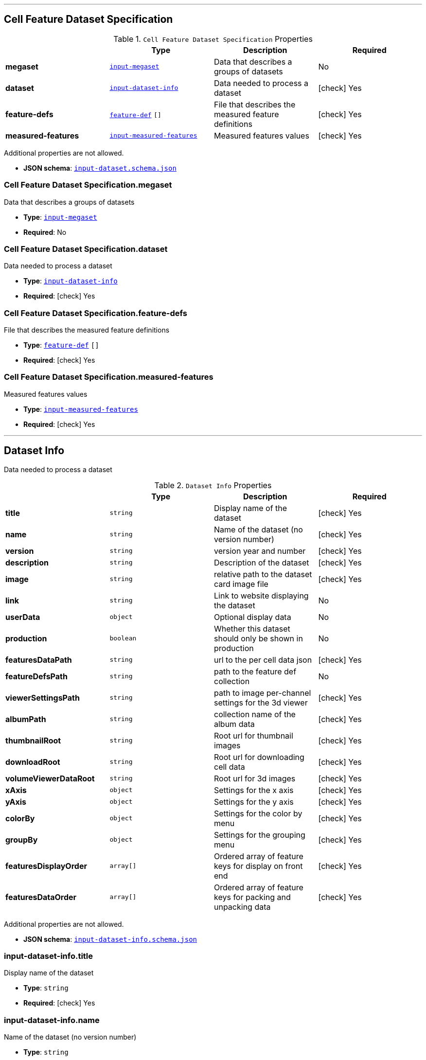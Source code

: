

'''
[#reference-cell-feature-dataset-specification]
== Cell Feature Dataset Specification

.`Cell Feature Dataset Specification` Properties
|===
|   |Type|Description|Required

|**megaset**
|<<reference-input-megaset,`input-megaset`>>
|Data that describes a groups of datasets
|No

|**dataset**
|<<reference-input-dataset-info,`input-dataset-info`>>
|Data needed to process a dataset
| icon:check[] Yes

|**feature-defs**
|<<reference-feature-def,`feature-def`>> `[]`
|File that describes the measured feature definitions
| icon:check[] Yes

|**measured-features**
|<<reference-input-measured-features,`input-measured-features`>>
|Measured features values
| icon:check[] Yes

|===

Additional properties are not allowed.

* **JSON schema**: <<schema-reference-cell-feature-dataset-specification,`input-dataset.schema.json`>>

=== Cell Feature Dataset Specification.megaset

Data that describes a groups of datasets

* **Type**: <<reference-input-megaset,`input-megaset`>>
* **Required**: No

=== Cell Feature Dataset Specification.dataset

Data needed to process a dataset

* **Type**: <<reference-input-dataset-info,`input-dataset-info`>>
* **Required**:  icon:check[] Yes

=== Cell Feature Dataset Specification.feature-defs

File that describes the measured feature definitions

* **Type**: <<reference-feature-def,`feature-def`>> `[]`
* **Required**:  icon:check[] Yes

=== Cell Feature Dataset Specification.measured-features

Measured features values

* **Type**: <<reference-input-measured-features,`input-measured-features`>>
* **Required**:  icon:check[] Yes




'''
[#reference-input-dataset-info]
== Dataset Info

Data needed to process a dataset

.`Dataset Info` Properties
|===
|   |Type|Description|Required

|**title**
|`string`
|Display name of the dataset
| icon:check[] Yes

|**name**
|`string`
|Name of the dataset (no version number)
| icon:check[] Yes

|**version**
|`string`
|version year and number
| icon:check[] Yes

|**description**
|`string`
|Description of the dataset
| icon:check[] Yes

|**image**
|`string`
|relative path to the dataset card image file
| icon:check[] Yes

|**link**
|`string`
|Link to website displaying the dataset
|No

|**userData**
|`object`
|Optional display data
|No

|**production**
|`boolean`
|Whether this dataset should only be shown in production
|No

|**featuresDataPath**
|`string`
|url to the per cell data json
| icon:check[] Yes

|**featureDefsPath**
|`string`
|path to the feature def collection
|No

|**viewerSettingsPath**
|`string`
|path to image per-channel settings for the 3d viewer
| icon:check[] Yes

|**albumPath**
|`string`
|collection name of the album data
| icon:check[] Yes

|**thumbnailRoot**
|`string`
|Root url for thumbnail images
| icon:check[] Yes

|**downloadRoot**
|`string`
|Root url for downloading cell data
| icon:check[] Yes

|**volumeViewerDataRoot**
|`string`
|Root url for 3d images
| icon:check[] Yes

|**xAxis**
|`object`
|Settings for the x axis
| icon:check[] Yes

|**yAxis**
|`object`
|Settings for the y axis
| icon:check[] Yes

|**colorBy**
|`object`
|Settings for the color by menu
| icon:check[] Yes

|**groupBy**
|`object`
|Settings for the grouping menu
| icon:check[] Yes

|**featuresDisplayOrder**
|`array[]`
|Ordered array of feature keys for display on front end
| icon:check[] Yes

|**featuresDataOrder**
|`array[]`
|Ordered array of feature keys for packing and unpacking data
| icon:check[] Yes

|===

Additional properties are not allowed.

* **JSON schema**: <<schema-reference-input-dataset-info,`input-dataset-info.schema.json`>>

=== input-dataset-info.title

Display name of the dataset

* **Type**: `string`
* **Required**:  icon:check[] Yes

=== input-dataset-info.name

Name of the dataset (no version number)

* **Type**: `string`
* **Required**:  icon:check[] Yes

=== input-dataset-info.version

version year and number

* **Type**: `string`
* **Required**:  icon:check[] Yes

=== input-dataset-info.description

Description of the dataset

* **Type**: `string`
* **Required**:  icon:check[] Yes

=== input-dataset-info.image

relative path to the dataset card image file

* **Type**: `string`
* **Required**:  icon:check[] Yes

=== input-dataset-info.link

Link to website displaying the dataset

* **Type**: `string`
* **Required**: No

=== input-dataset-info.userData

Optional display data

* **Type**: `object`
* **Required**: No

=== input-dataset-info.production

Whether this dataset should only be shown in production

* **Type**: `boolean`
* **Required**: No

=== input-dataset-info.featuresDataPath

url to the per cell data json

* **Type**: `string`
* **Required**:  icon:check[] Yes

=== input-dataset-info.featureDefsPath

path to the feature def collection

* **Type**: `string`
* **Required**: No

=== input-dataset-info.viewerSettingsPath

path to image per-channel settings for the 3d viewer

* **Type**: `string`
* **Required**:  icon:check[] Yes

=== input-dataset-info.albumPath

collection name of the album data

* **Type**: `string`
* **Required**:  icon:check[] Yes

=== input-dataset-info.thumbnailRoot

Root url for thumbnail images

* **Type**: `string`
* **Required**:  icon:check[] Yes

=== input-dataset-info.downloadRoot

Root url for downloading cell data

* **Type**: `string`
* **Required**:  icon:check[] Yes

=== input-dataset-info.volumeViewerDataRoot

Root url for 3d images

* **Type**: `string`
* **Required**:  icon:check[] Yes

=== input-dataset-info.xAxis

Settings for the x axis

* **Type**: `object`
* **Required**:  icon:check[] Yes

=== input-dataset-info.yAxis

Settings for the y axis

* **Type**: `object`
* **Required**:  icon:check[] Yes

=== input-dataset-info.colorBy

Settings for the color by menu

* **Type**: `object`
* **Required**:  icon:check[] Yes

=== input-dataset-info.groupBy

Settings for the grouping menu

* **Type**: `object`
* **Required**:  icon:check[] Yes

=== input-dataset-info.featuresDisplayOrder

Ordered array of feature keys for display on front end

* **Type**: `array[]`
* **Required**:  icon:check[] Yes

=== input-dataset-info.featuresDataOrder

Ordered array of feature keys for packing and unpacking data

* **Type**: `array[]`
* **Required**:  icon:check[] Yes




'''
[#reference-input-megaset]
== Dataset JSON

Data that describes a groups of datasets

.`Dataset JSON` Properties
|===
|   |Type|Description|Required

|**title**
|`string`
|Display name of the dataset or group
| icon:check[] Yes

|**name**
|`string`
|Name of the dataset (no version number)
| icon:check[] Yes

|**datasets**
|`array[]`
|subfolder names that point to each dataset in the group
|No

|**publications**
|`array[]`
|Publications associated with the group
|No

|===

Additional properties are not allowed.

* **JSON schema**: <<schema-reference-input-megaset,`input-megaset.schema.json`>>

=== input-megaset.title

Display name of the dataset or group

* **Type**: `string`
* **Required**:  icon:check[] Yes

=== input-megaset.name

Name of the dataset (no version number)

* **Type**: `string`
* **Required**:  icon:check[] Yes

=== input-megaset.datasets

subfolder names that point to each dataset in the group

* **Type**: `array[]`
* **Required**: No

=== input-megaset.publications

Publications associated with the group

* **Type**: `array[]`
* **Required**: No




'''
[#reference-feature-def]
== Feature Defs

Definition of the measured features in the dataset

.`Feature Defs` Properties
|===
|   |Type|Description|Required

|**displayName**
|`string`
|Human readable name
| icon:check[] Yes

|**description**
|`string`
|Description of how the data was collected/measured
| icon:check[] Yes

|**tooltip**
|`string`
|Shorter version of description
| icon:check[] Yes

|**unit**
|`string`
|unit of measurement
| icon:check[] Yes

|**key**
|`string`
|Id of the feature
| icon:check[] Yes

|**discrete**
|`boolean`
|Whether it's a continuous measurement or not
| icon:check[] Yes

|**options**
|`object`
|For discrete features, display items for each value
|No

|===

Additional properties are not allowed.

* **JSON schema**: <<schema-reference-feature-def,`feature-def.schema.json`>>

=== feature-def.displayName

Human readable name

* **Type**: `string`
* **Required**:  icon:check[] Yes

=== feature-def.description

Description of how the data was collected/measured

* **Type**: `string`
* **Required**:  icon:check[] Yes

=== feature-def.tooltip

Shorter version of description

* **Type**: `string`
* **Required**:  icon:check[] Yes

=== feature-def.unit

unit of measurement

* **Type**: `string`
* **Required**:  icon:check[] Yes

=== feature-def.key

Id of the feature

* **Type**: `string`
* **Required**:  icon:check[] Yes

=== feature-def.discrete

Whether it's a continuous measurement or not

* **Type**: `boolean`
* **Required**:  icon:check[] Yes

=== feature-def.options

For discrete features, display items for each value

* **Type**: `object`
* **Required**: No




'''
[#reference-input-measured-features]
== Measured features json

Measured features values

